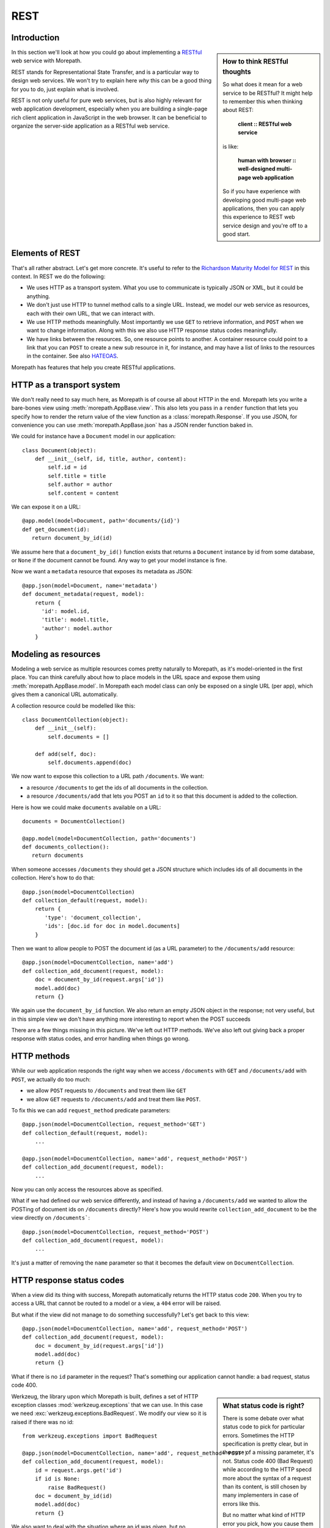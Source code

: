 REST
====

Introduction
------------

.. sidebar:: How to think RESTful thoughts

  So what does it mean for a web service to be RESTful? It might help to
  remember this when thinking about REST:

    **client :: RESTful web service**

  is like:

    **human with browser :: well-designed multi-page web application**

  So if you have experience with developing good multi-page web
  applications, then you can apply this experience to REST web service
  design and you're off to a good start.

In this section we'll look at how you could go about implementing a
RESTful_ web service with Morepath.

REST stands for Representational State Transfer, and is a particular
way to design web services. We won't try to explain here *why* this
can be a good thing for you to do, just explain what is involved.

REST is not only useful for pure web services, but is also highly
relevant for web application development, especially when you are
building a single-page rich client application in JavaScript in the
web browser. It can be beneficial to organize the server-side
application as a RESTful web service.

Elements of REST
----------------

That's all rather abstract. Let's get more concrete. It's useful to
refer to the `Richardson Maturity Model for REST`_ in this context. In
REST we do the following:

* We uses HTTP as a transport system. What you use to communicate is
  typically JSON or XML, but it could be anything.

* We don't just use HTTP to tunnel method calls to a single
  URL. Instead, we model our web service as resources, each with their
  own URL, that we can interact with.

* We use HTTP methods meaningfully. Most importantly we use ``GET`` to
  retrieve information, and ``POST`` when we want to change
  information. Along with this we also use HTTP response status codes
  meaningfully.

* We have links between the resources. So, one resource points to
  another. A container resource could point to a link that you can
  ``POST`` to create a new sub resource in it, for instance, and may
  have a list of links to the resources in the container. See also
  HATEOAS_.

.. _RESTful: https://en.wikipedia.org/wiki/Representational_state_transfer

.. _`Richardson Maturity Model for REST`: http://martinfowler.com/articles/richardsonMaturityModel.html

.. _HATEOAS: https://en.wikipedia.org/wiki/HATEOAS

Morepath has features that help you create RESTful applications.

HTTP as a transport system
--------------------------

We don't really need to say much here, as Morepath is of course all
about HTTP in the end. Morepath lets you write a bare-bones view using
:meth:`morepath.AppBase.view`. This also lets you pass in a ``render``
function that lets you specify how to render the return value of the
view function as a :class:`morepath.Response`. If you use JSON, for
convenience you can use :meth:`morepath.AppBase.json` has a JSON
render function baked in.

We could for instance have a ``Document`` model in our application::

  class Document(object):
      def __init__(self, id, title, author, content):
          self.id = id
          self.title = title
          self.author = author
          self.content = content

We can expose it on a URL::

  @app.model(model=Document, path='documents/{id}')
  def get_document(id):
     return document_by_id(id)

We assume here that a ``document_by_id()`` function exists that
returns a ``Document`` instance by id from some database, or ``None``
if the document cannot be found. Any way to get your model instance is
fine.

Now we want a ``metadata`` resource that exposes its metadata as
JSON::

  @app.json(model=Document, name='metadata')
  def document_metadata(request, model):
      return {
        'id': model.id,
        'title': model.title,
        'author': model.author
      }

Modeling as resources
---------------------

Modeling a web service as multiple resources comes pretty naturally to
Morepath, as it's model-oriented in the first place. You can think
carefully about how to place models in the URL space and expose them
using :meth:`morepath.AppBase.model`. In Morepath each model class
can only be exposed on a single URL (per app), which gives them a
canonical URL automatically.

A collection resource could be modelled like this::

  class DocumentCollection(object):
      def __init__(self):
          self.documents = []

      def add(self, doc):
          self.documents.append(doc)

We now want to expose this collection to a URL path ``/documents``. We
want:

* a resource ``/documents`` to get the ids of all documents in the
  collection.

* a resource ``/documents/add`` that lets you POST an ``id`` to it so that
  this document is added to the collection.

Here is how we could make ``documents`` available on a URL::

  documents = DocumentCollection()

  @app.model(model=DocumentCollection, path='documents')
  def documents_collection():
     return documents

When someone accesses ``/documents`` they should get a JSON structure which
includes ids of all documents in the collection. Here's how to do
that::

  @app.json(model=DocumentCollection)
  def collection_default(request, model):
      return {
         'type': 'document_collection',
         'ids': [doc.id for doc in model.documents]
      }

Then we want to allow people to POST the document id (as a URL
parameter) to the ``/documents/add`` resource::

  @app.json(model=DocumentCollection, name='add')
  def collection_add_document(request, model):
      doc = document_by_id(request.args['id'])
      model.add(doc)
      return {}

We again use the ``document_by_id`` function. We also return an empty
JSON object in the response; not very useful, but in this simple view
we don't have anything more interesting to report when the POST
succeeds

There are a few things missing in this picture. We've left out HTTP
methods. We've also left out giving back a proper response with status
codes, and error handling when things go wrong.

HTTP methods
------------

While our web application responds the right way when we access
``/documents`` with ``GET`` and ``/documents/add`` with ``POST``, we
actually do too much:

* we allow ``POST`` requests to ``/documents`` and treat them like ``GET``

* we allow ``GET`` requests to ``/documents/add`` and treat them like ``POST``.

To fix this we can add ``request_method`` predicate parameters::

  @app.json(model=DocumentCollection, request_method='GET')
  def collection_default(request, model):
      ...

  @app.json(model=DocumentCollection, name='add', request_method='POST')
  def collection_add_document(request, model):
      ...

Now you can only access the resources above as specified.

What if we had defined our web service differently, and instead of
having a ``/documents/add`` we wanted to allow the POSTing of document
ids on ``/documents`` directly? Here's how you would rewrite
``collection_add_document`` to be the view directly on ``/documents```::

  @app.json(model=DocumentCollection, request_method='POST')
  def collection_add_document(request, model):
      ...

It's just a matter of removing the ``name`` parameter so that it becomes
the default view on ``DocumentCollection``.

HTTP response status codes
--------------------------

When a view did its thing with success, Morepath automatically returns
the HTTP status code ``200``. When you try to access a URL that cannot
be routed to a model or a view, a ``404`` error will be raised.

But what if the view did not manage to do something successfully? Let's
get back to this view::

  @app.json(model=DocumentCollection, name='add', request_method='POST')
  def collection_add_document(request, model):
      doc = document_by_id(request.args['id'])
      model.add(doc)
      return {}

What if there is no ``id`` parameter in the request? That's something
our application cannot handle: a bad request, status code 400.

.. sidebar:: What status code is right?

  There is some debate over what status code to pick for particular
  errors. Sometimes the HTTP specification is pretty clear, but in the
  case of a missing parameter, it's not. Status code 400 (Bad Request)
  while according to the HTTP specd more about the syntax of a request
  than its content, is still chosen by many implementers in case of
  errors like this.

  But no matter what kind of HTTP error you pick, how you cause them
  to happen is the same: just raise the appropriate exception.

Werkzeug, the library upon which Morepath is built, defines a set of
HTTP exception classes :mod:`werkzeug.exceptions` that we can use. In
this case we need :exc:`werkzeug.exceptions.BadRequest`. We modify
our view so it is raised if there was no id::

  from werkzeug.exceptions import BadRequest

  @app.json(model=DocumentCollection, name='add', request_method='POST')
  def collection_add_document(request, model):
      id = request.args.get('id')
      if id is None:
          raise BadRequest()
      doc = document_by_id(id)
      model.add(doc)
      return {}

We also want to deal with the situation where an id was given, but no
document with that id exists. Let's handle that with 400 Bad Request
too::

  @app.json(model=DocumentCollection, name='add', request_method='POST')
  def collection_add_document(request, model):
      id = request.args.get('id')
      if id is None:
          raise BadRequest()
      doc = document_by_id(id)
      if doc is None:
          raise BadRequest()
      model.add(doc)
      return {}

Linking: HATEOAS
----------------

We've now reached the point where many would say that this is a
RESTful web service. But in fact a vital ingredient is still missing:
hyperlinks. That ugly acronym HATEOAS_ thing.

.. sidebar:: Hyperlinks!

  Since hyperlinks are so commonly missing from web services that claim
  to be RESTful, we'll break our promise here not to motivate why REST
  is good, and have a brief discussion on why hyperlinking is a good
  idea.

  Without hyperlinks, a client is coupled to the server in two ways:

  * URLs: it needs to know what URLs the server exposes.

  * Data: it needs to know how to interpret the data coming from the
    server, and what data to send to the server.

  Now add HATEOAS and get true REST. Now the client is coupled to the
  server in only one way: data. The URLs needed it will get from the
  data. We gain looser coupling between server and client: the server
  can change all its URLs and the client will continue to work.

  You may quibble and say the client still needs to know the original
  URL of the server to get started, and dig up all the other URLs from
  the data afterward. That's true -- but that's all that's
  needed. It's normal. Think again like how a human interacts with the
  web through the browser: you may use a search engine or bookmarks to
  get the initial URL of a site, and then you go to pages in that site
  by clicking links.

Morepath makes it very easy to create hyperlinks, so we won't
have to do much. Let's first modify our default ``GET`` view for
the collection so it also has a link to the ``add`` resource::

  @app.json(model=DocumentCollection)
  def collection_default(request, model):
      return {
         'type': 'document_collection',
         'ids': [doc.id for doc in model.documents],
         'add': request.link(documents, 'add')
      }

``documents``, if you can remember, is the instance of
``DocumentCollection`` we were working with, and we want
to link to its ``add`` view.

Let's make things more interesting though. Before we had the default
view for the collection return a list of document ids. We can change
this so we return a list of document URLs instead::

  @app.json(model=DocumentCollection)
  def collection_default(request, model):
      return {
         'type': 'document_collection',
         'documents': [request.link(doc) for doc in model.documents],
         'add': request.link(documents, 'add')
      }

Or perhaps better, include the id *and* the URL::

  @app.json(model=DocumentCollection)
  def collection_default(request, model):
      return {
         'type': 'document_collection',
         'documents': [dict(id=doc.id, link=request.link(doc))
                       for doc in model.documents],
         'add': request.link(documents, 'add')
      }

Now we've got HATEOAS: the collection links to the documents it
contains, and also to the ``add`` URL that can be used to add a new
document. The developers looking at the responses your web service
sends will get a few clues about where to go next. Coupling is looser.

We got HATEOAS, so at last we got true REST. Why is hyperlinking so
often ignored? Why don't more systems implement HATEOAS? Perhaps
because they make linking to things too hard or too brittle. Morepath
instead makes it easy. Link away!
